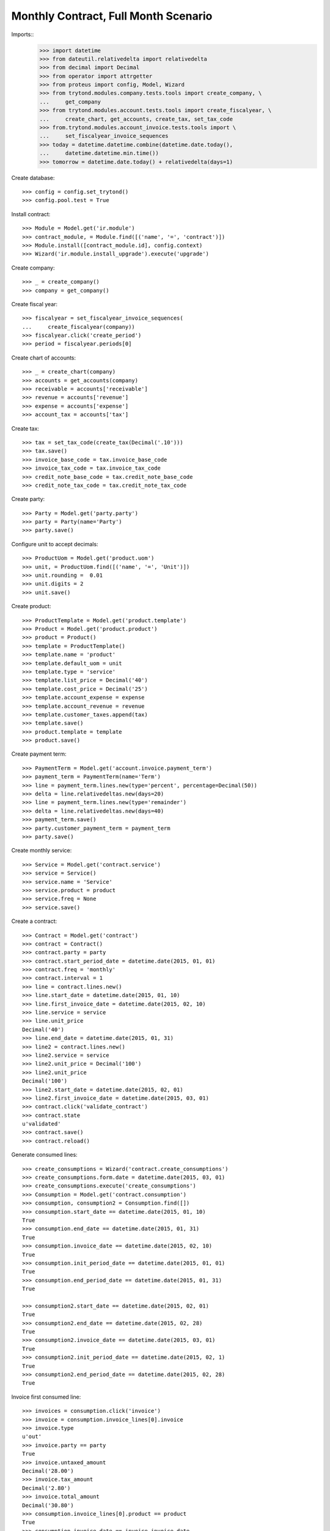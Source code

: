 =====================================
Monthly Contract, Full Month Scenario
=====================================

.. Define contract with monthly periodicity
.. Start date = Start Period Date = Invoce Date.
.. Create Consumptions.
..      Check consumptions dates.
.. Create Invoice.
..      Check Invoice Lines Amounts
..      Check Invoice Date.

Imports::
    >>> import datetime
    >>> from dateutil.relativedelta import relativedelta
    >>> from decimal import Decimal
    >>> from operator import attrgetter
    >>> from proteus import config, Model, Wizard
    >>> from trytond.modules.company.tests.tools import create_company, \
    ...     get_company
    >>> from trytond.modules.account.tests.tools import create_fiscalyear, \
    ...     create_chart, get_accounts, create_tax, set_tax_code
    >>> from.trytond.modules.account_invoice.tests.tools import \
    ...     set_fiscalyear_invoice_sequences
    >>> today = datetime.datetime.combine(datetime.date.today(),
    ...     datetime.datetime.min.time())
    >>> tomorrow = datetime.date.today() + relativedelta(days=1)

Create database::

    >>> config = config.set_trytond()
    >>> config.pool.test = True

Install contract::

    >>> Module = Model.get('ir.module')
    >>> contract_module, = Module.find([('name', '=', 'contract')])
    >>> Module.install([contract_module.id], config.context)
    >>> Wizard('ir.module.install_upgrade').execute('upgrade')

Create company::

    >>> _ = create_company()
    >>> company = get_company()

Create fiscal year::

    >>> fiscalyear = set_fiscalyear_invoice_sequences(
    ...     create_fiscalyear(company))
    >>> fiscalyear.click('create_period')
    >>> period = fiscalyear.periods[0]

Create chart of accounts::

    >>> _ = create_chart(company)
    >>> accounts = get_accounts(company)
    >>> receivable = accounts['receivable']
    >>> revenue = accounts['revenue']
    >>> expense = accounts['expense']
    >>> account_tax = accounts['tax']

Create tax::

    >>> tax = set_tax_code(create_tax(Decimal('.10')))
    >>> tax.save()
    >>> invoice_base_code = tax.invoice_base_code
    >>> invoice_tax_code = tax.invoice_tax_code
    >>> credit_note_base_code = tax.credit_note_base_code
    >>> credit_note_tax_code = tax.credit_note_tax_code

Create party::

    >>> Party = Model.get('party.party')
    >>> party = Party(name='Party')
    >>> party.save()

Configure unit to accept decimals::

    >>> ProductUom = Model.get('product.uom')
    >>> unit, = ProductUom.find([('name', '=', 'Unit')])
    >>> unit.rounding =  0.01
    >>> unit.digits = 2
    >>> unit.save()

Create product::

    >>> ProductTemplate = Model.get('product.template')
    >>> Product = Model.get('product.product')
    >>> product = Product()
    >>> template = ProductTemplate()
    >>> template.name = 'product'
    >>> template.default_uom = unit
    >>> template.type = 'service'
    >>> template.list_price = Decimal('40')
    >>> template.cost_price = Decimal('25')
    >>> template.account_expense = expense
    >>> template.account_revenue = revenue
    >>> template.customer_taxes.append(tax)
    >>> template.save()
    >>> product.template = template
    >>> product.save()

Create payment term::

    >>> PaymentTerm = Model.get('account.invoice.payment_term')
    >>> payment_term = PaymentTerm(name='Term')
    >>> line = payment_term.lines.new(type='percent', percentage=Decimal(50))
    >>> delta = line.relativedeltas.new(days=20)
    >>> line = payment_term.lines.new(type='remainder')
    >>> delta = line.relativedeltas.new(days=40)
    >>> payment_term.save()
    >>> party.customer_payment_term = payment_term
    >>> party.save()

Create monthly service::

    >>> Service = Model.get('contract.service')
    >>> service = Service()
    >>> service.name = 'Service'
    >>> service.product = product
    >>> service.freq = None
    >>> service.save()


Create a contract::

    >>> Contract = Model.get('contract')
    >>> contract = Contract()
    >>> contract.party = party
    >>> contract.start_period_date = datetime.date(2015, 01, 01)
    >>> contract.freq = 'monthly'
    >>> contract.interval = 1
    >>> line = contract.lines.new()
    >>> line.start_date = datetime.date(2015, 01, 10)
    >>> line.first_invoice_date = datetime.date(2015, 02, 10)
    >>> line.service = service
    >>> line.unit_price
    Decimal('40')
    >>> line.end_date = datetime.date(2015, 01, 31)
    >>> line2 = contract.lines.new()
    >>> line2.service = service
    >>> line2.unit_price = Decimal('100')
    >>> line2.unit_price
    Decimal('100')
    >>> line2.start_date = datetime.date(2015, 02, 01)
    >>> line2.first_invoice_date = datetime.date(2015, 03, 01)
    >>> contract.click('validate_contract')
    >>> contract.state
    u'validated'
    >>> contract.save()
    >>> contract.reload()

Generate consumed lines::

    >>> create_consumptions = Wizard('contract.create_consumptions')
    >>> create_consumptions.form.date = datetime.date(2015, 03, 01)
    >>> create_consumptions.execute('create_consumptions')
    >>> Consumption = Model.get('contract.consumption')
    >>> consumption, consumption2 = Consumption.find([])
    >>> consumption.start_date == datetime.date(2015, 01, 10)
    True
    >>> consumption.end_date == datetime.date(2015, 01, 31)
    True
    >>> consumption.invoice_date == datetime.date(2015, 02, 10)
    True
    >>> consumption.init_period_date == datetime.date(2015, 01, 01)
    True
    >>> consumption.end_period_date == datetime.date(2015, 01, 31)
    True

    >>> consumption2.start_date == datetime.date(2015, 02, 01)
    True
    >>> consumption2.end_date == datetime.date(2015, 02, 28)
    True
    >>> consumption2.invoice_date == datetime.date(2015, 03, 01)
    True
    >>> consumption2.init_period_date == datetime.date(2015, 02, 1)
    True
    >>> consumption2.end_period_date == datetime.date(2015, 02, 28)
    True


Invoice first consumed line::

    >>> invoices = consumption.click('invoice')
    >>> invoice = consumption.invoice_lines[0].invoice
    >>> invoice.type
    u'out'
    >>> invoice.party == party
    True
    >>> invoice.untaxed_amount
    Decimal('28.00')
    >>> invoice.tax_amount
    Decimal('2.80')
    >>> invoice.total_amount
    Decimal('30.80')
    >>> consumption.invoice_lines[0].product == product
    True
    >>> consumption.invoice_date == invoice.invoice_date
    True
    >>> invoice_line, = invoice.lines
    >>> invoice_line.quantity
    0.7

Invoice second consumed line::

    >>> invoices = consumption2.click('invoice')
    >>> invoice = consumption2.invoice_lines[0].invoice
    >>> invoice.type
    u'out'
    >>> invoice.party == party
    True
    >>> invoice.untaxed_amount
    Decimal('100.00')
    >>> invoice.tax_amount
    Decimal('10.00')
    >>> invoice.total_amount
    Decimal('110.00')
    >>> consumption2.invoice_lines[0].product == product
    True
    >>> consumption2.invoice_date == invoice.invoice_date
    True
    >>> invoice_line, = invoice.lines
    >>> invoice_line.quantity
    1.0

